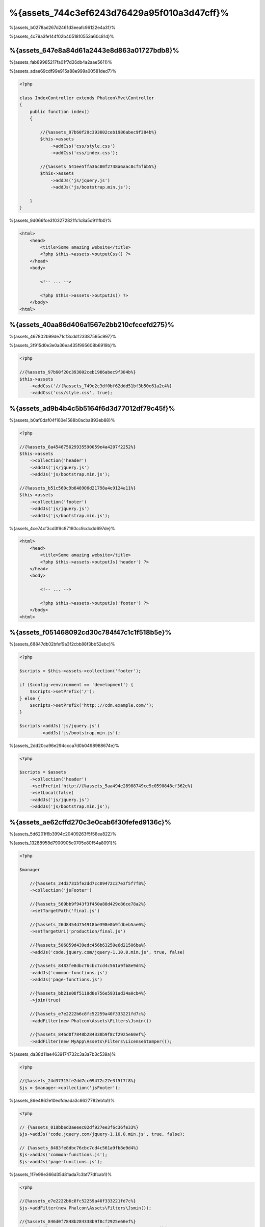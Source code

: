 %{assets_744c3ef6243d76429a95f010a3d47cff}%
=================
%{assets_b0278ad267d2461d3eeafc96122e4a31}%

%{assets_4c79a3fe144f02b4051810553a60c81d}%

%{assets_647e8a84d61a2443e8d863a01727bdb8}%
----------------
%{assets_fab89985217fa01f7d36db4a2aae5611}%

%{assets_adae69cdf99e915a88e999a00581ded7}%

.. code-block:: php

    <?php

    class IndexController extends Phalcon\Mvc\Controller
    {
        public function index()
        {

            //{%assets_97b60f20c393002ceb1986abec9f384b%}
            $this->assets
                ->addCss('css/style.css')
                ->addCss('css/index.css');

            //{%assets_541ee5ffa36c80f2738a6aac8cf5fbb5%}
            $this->assets
                ->addJs('js/jquery.js')
                ->addJs('js/bootstrap.min.js');

        }
    }

%{assets_9d066fce3103272821fc1c8a5c911fb0}%

.. code-block:: html+php

    <html>
        <head>
            <title>Some amazing website</title>
            <?php $this->assets->outputCss() ?>
        </head>
        <body>

            <!-- ... -->

            <?php $this->assets->outputJs() ?>
        </body>
    <html>

%{assets_40aa86d406a1567e2bb210cfccefd275}%
----------------------
%{assets_467802b99de71cf3cdd123387595c997}%

%{assets_3f915d0e3e0a36ea435f995608b6919b}%

.. code-block:: php

    <?php

    //{%assets_97b60f20c393002ceb1986abec9f384b%}
    $this->assets
        ->addCss('//{%assets_749e2c3df0bf62ddd51bf3b50e61a2c4%}
        ->addCss('css/style.css', true);

%{assets_ad9b4b4c5b5164f6d3d77012df79c45f}%
-----------
%{assets_b0af0daf04f160e1588b0acba893eb88}%

.. code-block:: php

    <?php

    //{%assets_8a454675029935590059e4a4207f2252%}
    $this->assets
        ->collection('header')
        ->addJs('js/jquery.js')
        ->addJs('js/bootstrap.min.js');

    //{%assets_b51c560c9b848906d21798a4e9124a11%}
    $this->assets
        ->collection('footer')
        ->addJs('js/jquery.js')
        ->addJs('js/bootstrap.min.js');

%{assets_4ce74cf3cd3f9c87190cc9cdcdd697de}%

.. code-block:: html+php

    <html>
        <head>
            <title>Some amazing website</title>
            <?php $this->assets->outputJs('header') ?>
        </head>
        <body>

            <!-- ... -->

            <?php $this->assets->outputJs('footer') ?>
        </body>
    <html>

%{assets_f051468092cd30c784f47c1c1f518b5e}%
--------
%{assets_68847db02bfef9a3f2cbb88f3bb52ebc}%

.. code-block:: php

    <?php

    $scripts = $this->assets->collection('footer');

    if ($config->environment == 'development') {
        $scripts->setPrefix('/');
    } else {
        $scripts->setPrefix('http:://cdn.example.com/');
    }

    $scripts->addJs('js/jquery.js')
            ->addJs('js/bootstrap.min.js');

%{assets_2dd20ca96e294ccca7d0b0498988674e}%

.. code-block:: php

    <?php

    $scripts = $assets
        ->collection('header')
        ->setPrefix('http://{%assets_5aa494e28988749ce9c0590848cf362e%}
        ->setLocal(false)
        ->addJs('js/jquery.js')
        ->addJs('js/bootstrap.min.js');

%{assets_ae62cffd270c3e0cab6f30fefed9136c}%
----------------------
%{assets_5d6201f6b3994c20409263f5f58ea822}%

%{assets_13288958d7900905c0705e80f54a8091}%

.. code-block:: php

    <?php

    $manager

        //{%assets_24d37315fe2dd7cc09472c27e3f5f7f8%}
        ->collection('jsFooter')

        //{%assets_569bb9f943f3f450a88d429c86ce78a2%}
        ->setTargetPath('final.js')

        //{%assets_26d8454d754918be398e0b9fdbeb5ae0%}
        ->setTargetUri('production/final.js')

        //{%assets_506859d439edc456b63250e6d21506ba%}
        ->addJs('code.jquery.com/jquery-1.10.0.min.js', true, false)

        //{%assets_8483fe8dbc76cbc7cd4c561a9fb8e9d4%}
        ->addJs('common-functions.js')
        ->addJs('page-functions.js')

        //{%assets_bb21e08f5118d8e756e5931ad34a0cb4%}
        ->join(true)

        //{%assets_e7e2222b6c8fc52259a40f333221fd7c%}
        ->addFilter(new Phalcon\Assets\Filters\Jsmin())

        //{%assets_846d0f7848b284338b9f8cf2925e60ef%}
        ->addFilter(new MyApp\Assets\Filters\LicenseStamper());

%{assets_da38d11ae4639174732c3a3a7b3c539a}%

.. code-block:: php

    <?php

    //{%assets_24d37315fe2dd7cc09472c27e3f5f7f8%}
    $js = $manager->collection('jsFooter');

%{assets_86e4862e10edfdeada3c6627782eb1a1}%

.. code-block:: php

    <?php

    // {%assets_018bbed3aeeec02df927ee3f6c36fe33%}
    $js->addJs('code.jquery.com/jquery-1.10.0.min.js', true, false);

    // {%assets_8483fe8dbc76cbc7cd4c561a9fb8e9d4%}
    $js->addJs('common-functions.js');
    $js->addJs('page-functions.js');

%{assets_117e99e366d35d81ada7c3bf77dfcab1}%

.. code-block:: php

    <?php

    //{%assets_e7e2222b6c8fc52259a40f333221fd7c%}
    $js->addFilter(new Phalcon\Assets\Filters\Jsmin());

    //{%assets_846d0f7848b284338b9f8cf2925e60ef%}
    $js->addFilter(new MyApp\Assets\Filters\LicenseStamper());

%{assets_68e1c7c7c02b0c92d429361a93e217b4}%

.. code-block:: php

    <?php

    // {%assets_018bbed3aeeec02df927ee3f6c36fe33%}
    $js->join(true);

    //{%assets_a9e35114d8dbc115f304b3e8ec0db44f%}
    $js->setTargetPath('public/production/final.js');

    //{%assets_de1e687c95ee8b073172990876438f26%}
    $js->setTargetUri('production/final.js');

%{assets_a4bc709eadced84a672028c6471bad63}%

%{assets_4e6bcce78953fc4fab8ab028f9630b0e}%
^^^^^^^^^^^^^^^^
%{assets_b71d0d7b82df795a3f71bc36986017d6}%

+-----------------------------------+-----------------------------------------------------------------------------------------------------------+
| Filter                            | Description                                                                                               |
+===================================+===========================================================================================================+
| Phalcon\\Assets\\Filters\\Jsmin   | Minifies Javascript removing unnecessary characters that are ignored by Javascript interpreters/compilers |
+-----------------------------------+-----------------------------------------------------------------------------------------------------------+
| Phalcon\\Assets\\Filters\\Cssmin  | Minifies CSS removing unnecessary characters that are already ignored by browsers                         |
+-----------------------------------+-----------------------------------------------------------------------------------------------------------+

%{assets_d1b2812923f7a6a1b2e2d1c556d842ce}%
^^^^^^^^^^^^^^
%{assets_29d376fce56b9b142527b0a8f433e827}%

.. code-block:: php

    <?php

    use Phalcon\Assets\FilterInterface;

    /**
     * Filters CSS content using YUI
     *
     * @param string $contents
     * @return string
     */
    class CssYUICompressor implements FilterInterface
    {

        protected $_options;

        /**
         * CssYUICompressor constructor
         *
         * @param array $options
         */
        public function __construct($options)
        {
            $this->_options = $options;
        }

        /**
         * Do the filtering
         *
         * @param string $contents
         * @return string
         */
        public function filter($contents)
        {

            //{%assets_5f64b35b08613f5d7f879a85b64466db%}
            file_put_contents('temp/my-temp-1.css', $contents);

            system(
                $this->_options['java-bin'] .
                ' -jar ' .
                $this->_options['yui'] .
                ' --type css '.
                'temp/my-temp-file-1.css ' .
                $this->_options['extra-options'] .
                ' -o temp/my-temp-file-2.css'
            );

            //{%assets_03bdedb550012cb6cd20dab6d7eb4edd%}
            return file_get_contents("temp/my-temp-file-2.css");
        }
    }

%{assets_cd6b467ef5d856d72fe964ed65ffd28a}%

.. code-block:: php

    <?php

    //{%assets_c0ce9fe3866c4f3e96453e2d0c1cc01d%}
    $css = $this->assets->get('head');

    //{%assets_4a9cea3c8c1c8fc27161b32c96823eba%}
    $css->addFilter(new CssYUICompressor(array(
         'java-bin' => '/usr/local/bin/java',
         'yui' => '/some/path/yuicompressor-x.y.z.jar',
         'extra-options' => '--charset utf8'
    )));

%{assets_5360cfefe9d89ff1c2f947439de199a3}%
-------------
%{assets_6a556a51195344c6d4e6f145ea73b690}%

